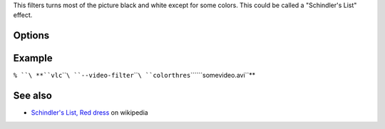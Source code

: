 .. raw:: mediawiki

   {{Module|name=colorthres|type=Video filter|first_version=0.9.0|description=Turn the picture black and white except for some colors}}

This filters turns most of the picture black and white except for some colors. This could be called a "Schindler's List" effect.

Options
-------

.. raw:: mediawiki

   {{Option
   |name=colorthres-color
   |value=integer
   |default=0xFF0000 (red)
   |description=Colors similar to this will be kept, others will be grayscaled.
   }}

.. raw:: mediawiki

   {{Option
   |name=colorthres-saturationthres
   |value=integer
   |default=20
   |description=Saturation threshold
   }}

.. raw:: mediawiki

   {{Option
   |name=colorthres-similaritythres
   |value=integer
   |default=15
   |description=Similarity threshold
   }}

Example
-------

``% ``\ **``vlc``\ ````\ ``--video-filter``\ ````\ ``colorthres``\ ````\ ``somevideo.avi``**

See also
--------

-  `Schindler's List, Red dress <http://en.wikipedia.org/wiki/Image:Schindlers_list_red_dress.JPG>`__ on wikipedia

.. raw:: mediawiki

   {{Documentation footer}}
